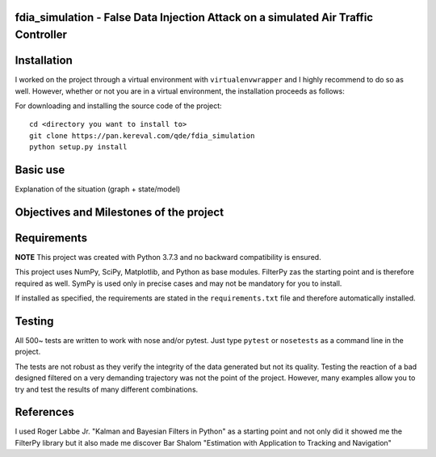 fdia_simulation - False Data Injection Attack on a simulated Air Traffic Controller
-----------------------------------------------------------------------------------------

Installation
------------

I worked on the project through a virtual environment with ``virtualenvwrapper``
and I highly recommend to do so as well. However, whether or not you are in a
virtual environment, the installation proceeds as follows:

For downloading and installing the source code of the project:

::

    cd <directory you want to install to>
    git clone https://pan.kereval.com/qde/fdia_simulation
    python setup.py install

Basic use
---------

Explanation of the situation (graph + state/model)

.. code-block:: python
    from fdia_simulation.models     import Radar, Track
    from fdia_simulation.filters    import RadarFilterCA
    from fdia_simulation.benchmarks import Benchmark

    # Creation of a trajectory
    trajectory = Track()
    states = trajectory.gen_takeoff() # Takeoff trajectory here
    x0=states[0,0] # Initial state that will be passed to the filter
    y0=states[0,3]
    z0=states[0,6]

    # Creation of a radar observing the trajectory
    radar = Radar(x=0,y=500)

    # Creation of the filter that will estimate the position of the plane given
    # the radar's measurements
    radar_filter_ca = RadarFilterCA(dim_x = 9, dim_z = 3, q = 3070.,
                                    x0 = x0, y0 = y0, z0 = z0, radar = radar)
    # Here, the model chosen for the filter is CA (Constant Acceleration)

    # Creation and launching of the benchmark doing:
    # - Data generation from the radar
    # - Filter processing
    # - Attacker influence
    # - Performance computation
    # - Plotting
    benchmark_ca = Benchmark(radars = radar, radar_filter = radar_filter_ca,states = states)
    benchmark_ca.launch_benchmark(with_nees = True)

Objectives and Milestones of the project
----------------------------------------

Requirements
------------
**NOTE** This project was created with Python 3.7.3 and no backward compatibility is ensured.

This project uses NumPy, SciPy, Matplotlib, and Python as base modules.
FilterPy zas the starting point and is therefore required as well.
SymPy is used only in precise cases and may not be mandatory for you to install.

If installed as specified, the requirements are stated in the ``requirements.txt`` file
and therefore automatically installed.

Testing
-------

All 500~ tests are written to work with nose and/or pytest. Just type ``pytest`` or
``nosetests`` as a command line in the project.

The tests are not robust as they verify the integrity of the data generated but
not its quality. Testing the reaction of a bad designed filtered on a very demanding
trajectory was not the point of the project. However, many examples allow you to
try and test the results of many different combinations.

References
----------

I used Roger Labbe Jr. "Kalman and Bayesian Filters in Python" as a starting point
and not only did it showed me the FilterPy library but it also made me discover
Bar Shalom "Estimation with Application to Tracking and Navigation"
